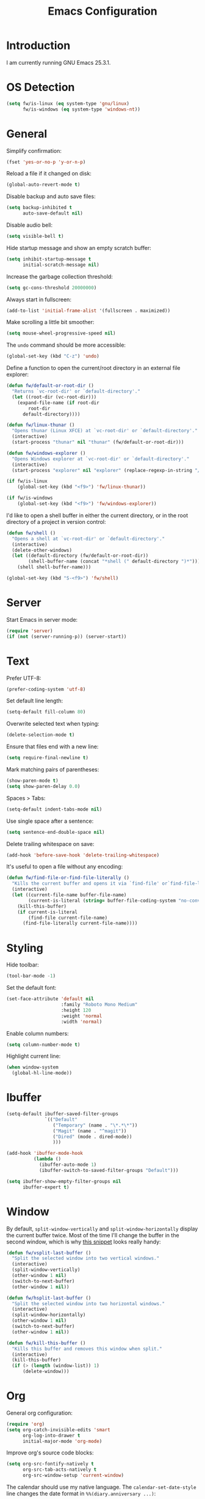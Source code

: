 #+TITLE: Emacs Configuration
#+STARTUP: content

* Introduction

I am currently running GNU Emacs 25.3.1.

* OS Detection

#+BEGIN_SRC emacs-lisp
  (setq fw/is-linux (eq system-type 'gnu/linux)
        fw/is-windows (eq system-type 'windows-nt))
#+END_SRC

* General

Simplify confirmation:

#+BEGIN_SRC emacs-lisp
  (fset 'yes-or-no-p 'y-or-n-p)
#+END_SRC

Reload a file if it changed on disk:

#+BEGIN_SRC emacs-lisp
  (global-auto-revert-mode t)
#+END_SRC

Disable backup and auto save files:

#+BEGIN_SRC emacs-lisp
  (setq backup-inhibited t
        auto-save-default nil)
#+END_SRC

Disable audio bell:

#+BEGIN_SRC emacs-lisp
  (setq visible-bell t)
#+END_SRC

Hide startup message and show an empty scratch buffer:

#+BEGIN_SRC emacs-lisp
  (setq inhibit-startup-message t
        initial-scratch-message nil)
#+END_SRC

Increase the garbage collection threshold:

#+BEGIN_SRC emacs-lisp
  (setq gc-cons-threshold 20000000)
#+END_SRC

Always start in fullscreen:

#+BEGIN_SRC emacs-lisp
  (add-to-list 'initial-frame-alist '(fullscreen . maximized))
#+END_SRC

Make scrolling a little bit smoother:

#+BEGIN_SRC emacs-lisp
  (setq mouse-wheel-progressive-speed nil)
#+END_SRC

The ~undo~ command should be more accessible:

#+BEGIN_SRC emacs-lisp
  (global-set-key (kbd "C-z") 'undo)
#+END_SRC

Define a function to open the current/root directory in an external file
explorer:

#+BEGIN_SRC emacs-lisp
    (defun fw/default-or-root-dir ()
      "Returns `vc-root-dir' or `default-directory'."
      (let ((root-dir (vc-root-dir)))
        (expand-file-name (if root-dir
            root-dir
          default-directory))))

    (defun fw/linux-thunar ()
      "Opens thunar (Linux XFCE) at `vc-root-dir' or `default-directory'."
      (interactive)
      (start-process "thunar" nil "thunar" (fw/default-or-root-dir)))

    (defun fw/windows-explorer ()
      "Opens Windows explorer at `vc-root-dir' or `default-directory'."
      (interactive)
      (start-process "explorer" nil "explorer" (replace-regexp-in-string "/" "\\\\" (fw/default-or-root-dir))))

    (if fw/is-linux
        (global-set-key (kbd "<f9>") 'fw/linux-thunar))

    (if fw/is-windows
        (global-set-key (kbd "<f9>") 'fw/windows-explorer))
#+END_SRC

I'd like to open a shell buffer in either the current directory, or in the root
directory of a project in version control:

#+BEGIN_SRC emacs-lisp
  (defun fw/shell ()
    "Opens a shell at `vc-root-dir' or `default-directory'."
    (interactive)
    (delete-other-windows)
    (let ((default-directory (fw/default-or-root-dir))
          (shell-buffer-name (concat "*shell (" default-directory ")*")))
      (shell shell-buffer-name)))

  (global-set-key (kbd "S-<f9>") 'fw/shell)
#+END_SRC

* Server

Start Emacs in server mode:

#+BEGIN_SRC emacs-lisp
  (require 'server)
  (if (not (server-running-p)) (server-start))
#+END_SRC

* Text

Prefer UTF-8:

#+BEGIN_SRC emacs-lisp
  (prefer-coding-system 'utf-8)
#+END_SRC

Set default line length:

#+BEGIN_SRC emacs-lisp
  (setq-default fill-column 80)
#+END_SRC

Overwrite selected text when typing:

#+BEGIN_SRC emacs-lisp
  (delete-selection-mode t)
#+END_SRC

Ensure that files end with a new line:

#+BEGIN_SRC emacs-lisp
  (setq require-final-newline t)
#+END_SRC

Mark matching pairs of parentheses:

#+BEGIN_SRC emacs-lisp
  (show-paren-mode t)
  (setq show-paren-delay 0.0)
#+END_SRC

Spaces > Tabs:

#+BEGIN_SRC emacs-lisp
  (setq-default indent-tabs-mode nil)
#+END_SRC

Use single space after a sentence:

#+BEGIN_SRC emacs-lisp
  (setq sentence-end-double-space nil)
#+END_SRC

Delete trailing whitespace on save:

#+BEGIN_SRC emacs-lisp
  (add-hook 'before-save-hook 'delete-trailing-whitespace)
#+END_SRC

It's useful to open a file without any encoding:

#+BEGIN_SRC emacs-lisp
  (defun fw/find-file-or-find-file-literally ()
    "Kills the current buffer and opens it via `find-file' or`find-file-literally'."
    (interactive)
    (let ((current-file-name buffer-file-name)
          (current-is-literal (string= buffer-file-coding-system "no-conversion")))
      (kill-this-buffer)
      (if current-is-literal
          (find-file current-file-name)
        (find-file-literally current-file-name))))
#+END_SRC

* Styling

Hide toolbar:

#+BEGIN_SRC emacs-lisp
  (tool-bar-mode -1)
#+END_SRC

Set the default font:

#+BEGIN_SRC emacs-lisp
  (set-face-attribute 'default nil
                      :family "Roboto Mono Medium"
                      :height 120
                      :weight 'normal
                      :width 'normal)
#+END_SRC

Enable column numbers:

#+BEGIN_SRC emacs-lisp
  (setq column-number-mode t)
#+END_SRC

Highlight current line:

#+BEGIN_SRC emacs-lisp
  (when window-system
    (global-hl-line-mode))
#+END_SRC

* Ibuffer

#+BEGIN_SRC emacs-lisp
  (setq-default ibuffer-saved-filter-groups
                `(("Default"
                   ("Temporary" (name . "\*.*\*"))
                   ("Magit" (name . "^magit"))
                   ("Dired" (mode . dired-mode))
                   )))

  (add-hook 'ibuffer-mode-hook
            (lambda ()
              (ibuffer-auto-mode 1)
              (ibuffer-switch-to-saved-filter-groups "Default")))

  (setq ibuffer-show-empty-filter-groups nil
        ibuffer-expert t)
#+END_SRC

* Window

By default, ~split-window-vertically~ and ~split-window-horizontally~ display
the current buffer twice. Most of the time I'll change the buffer in the second
window, which is why [[https://www.reddit.com/r/emacs/comments/25v0eo/you_emacs_tips_and_tricks/chldury/][this snippet]] looks really handy:

#+BEGIN_SRC emacs-lisp
  (defun fw/vsplit-last-buffer ()
    "Split the selected window into two vertical windows."
    (interactive)
    (split-window-vertically)
    (other-window 1 nil)
    (switch-to-next-buffer)
    (other-window 1 nil))

  (defun fw/hsplit-last-buffer ()
    "Split the selected window into two horizontal windows."
    (interactive)
    (split-window-horizontally)
    (other-window 1 nil)
    (switch-to-next-buffer)
    (other-window 1 nil))
#+END_SRC

#+BEGIN_SRC emacs-lisp
  (defun fw/kill-this-buffer ()
    "Kills this buffer and removes this window when split."
    (interactive)
    (kill-this-buffer)
    (if (> (length (window-list)) 1)
        (delete-window)))
#+END_SRC

* Org

General org configuration:

#+BEGIN_SRC emacs-lisp
  (require 'org)
  (setq org-catch-invisible-edits 'smart
        org-log-into-drawer t
        initial-major-mode 'org-mode)
#+END_SRC

Improve org's source code blocks:

#+BEGIN_SRC emacs-lisp
  (setq org-src-fontify-natively t
        org-src-tab-acts-natively t
        org-src-window-setup 'current-window)
#+END_SRC

The calendar should use my native language. The ~calendar-set-date-style~ line
changes the date format in ~%%(diary.anniversary ...)~:

#+BEGIN_SRC emacs-lisp
  (require 'calendar)
  (calendar-set-date-style 'iso)
  (setq calendar-week-start-day 1
        calendar-day-name-array ["Sonntag" "Montag" "Dienstag" "Mittwoch"
                                 "Donnerstag" "Freitag" "Samstag"]
        calendar-month-name-array ["Jänner" "Februar" "März" "April" "Mai"
                                   "Juni" "Juli" "August" "September" "Oktober" "November" "Dezember"])

  (setq parse-time-months '(("jän" . 1) ("feb" . 2) ("mär" . 3)
                            ("apr" . 4) ("mai" . 5) ("jun" . 6)
                            ("jul" . 7) ("aug" . 8) ("sep" . 9)
                            ("okt" . 10) ("nov" . 11) ("dez" . 12)
                            ("jänner" . 1) ("februar" . 2) ("märz" . 3)
                            ("april" . 4) ("mai" . 5) ("juni" . 6)
                            ("juli" . 7) ("august" . 8)
                            ("september" . 9) ("oktober" . 10)
                            ("november" . 11) ("dezember" . 12)))

  (setq parse-time-weekdays '(("so" . 0) ("mo" . 1) ("di" . 2)
                              ("mi" . 3) ("do" . 4) ("fr" . 5)
                              ("sa" . 6) ("sonntag" . 0) ("montag" . 1)
                              ("dienstag" . 2) ("mittwoch" . 3)
                              ("donnerstag" . 4) ("freitag" . 5)
                              ("samstag" . 6)))
#+END_SRC

I've found this snippet of Austrian holidays in [[https://github.com/novoid/dot-emacs/blob/master/config.org][Karl Void's configuration]]:

#+BEGIN_SRC emacs-lisp
  (setq holiday-austria-holidays '((holiday-fixed  1  1 "Neujahr (frei)")
                                   (holiday-fixed  1  6 "Heilige Drei Könige (frei)")
                                   (holiday-easter-etc 1 "Ostermontag (frei)")
                                   (holiday-easter-etc -46 "Aschermittwoch")
                                   (holiday-easter-etc -2 "Karfreitag")
                                   (holiday-fixed  5  1 "Österreichischer Staatsfeiertag (frei)")
                                   (holiday-easter-etc 39 "Christi Himmelfahrt (frei)")
                                   (holiday-easter-etc 50 "Pfingstmontag (frei)")
                                   (holiday-easter-etc 60 "Fronleichnam (frei)")
                                   (holiday-fixed  8 15 "Mariä Himmelfahrt (frei)")
                                   (holiday-fixed 10 26 "Nationalfeiertag (frei)")
                                   (holiday-fixed 11  1 "Allerheiligen (frei)")
                                   (holiday-fixed 12  8 "Maria Empfängnis (frei)")
                                   (holiday-fixed 12 24 "Heiliger Abend")
                                   (holiday-fixed 12 25 "Erster Weihnachtstag (frei)")
                                   (holiday-fixed 12 26 "Zweiter Weihnachtstag (frei)")))

  (setq holiday-local-holidays holiday-austria-holidays)
  (setq calendar-holidays (append holiday-local-holidays holiday-other-holidays))
#+END_SRC

Basic agenda configuration with a custom agenda view:

#+BEGIN_SRC emacs-lisp
  (setq org-agenda-skip-scheduled-if-done t)

  (setq org-agenda-custom-commands
        '(("." "Overview"
           ((agenda ""
                    ((org-agenda-overriding-header "Kalender\n")))
            (todo ""
                  ((org-agenda-overriding-header "\nOffen\n")
                   (org-agenda-block-separator nil)
                   (org-agenda-sorting-strategy '(todo-state-up))
                   (org-agenda-todo-ignore-scheduled 'all)))))))

  (defun fw/org-agenda ()
    "Show custom agenda."
    (interactive)
    (delete-other-windows)
    (if (boundp 'fw/default-inbox)
        (find-file fw/default-inbox))
    (org-agenda nil "."))

  (global-set-key (kbd "<f12>") 'fw/org-agenda)
#+END_SRC

I don't want to see repeating TODOs in my calendar. The variable name to change
this behavior is different depending on version of org-mode is running, so I'll
set them both:

#+BEGIN_SRC emacs-lisp
  (setq org-agenda-show-future-repeats nil
        org-agenda-repeating-timestamp-show-all nil)
#+END_SRC

Thanks to [[https://www.reddit.com/r/orgmode/comments/fg1im8/calendar_notifications_on_windows_10/][this reddit post]] I can now get calendar notifications using org:

#+BEGIN_SRC emacs-lisp
  (require 'appt)
  (appt-activate t)

  (defun fw/org-agenda-to-appt ()
    "Rebuild all appt reminders using org."
    (interactive)
    (setq appt-time-msg-list nil)
    (org-agenda-to-appt))

  (fw/org-agenda-to-appt)
  (add-hook 'org-agenda-finalize-hook 'fw/org-agenda-to-appt)
#+END_SRC

* External Packages

** Compilation

I have excluded ~*.elc~ files in this git repository, which is why I need a
function to compile new packages:

#+BEGIN_SRC emacs-lisp
  (defun fw/compile-elpa-dir ()
    "Byte-compile all elpa packages."
    (interactive)
    (byte-recompile-directory (concat user-emacs-directory "elpa") 0))
#+END_SRC

** Themes

I like to use [[https://github.com/purcell/color-theme-sanityinc-tomorrow][light themes]]:

#+BEGIN_SRC emacs-lisp
  (load-theme 'sanityinc-tomorrow-day t)
#+END_SRC

with just some minor adjustments:

#+BEGIN_SRC emacs-lisp
  (set-face-attribute 'org-agenda-structure nil :inherit 'default :height 1.25)
#+END_SRC

** Markdown

#+BEGIN_SRC emacs-lisp
  (autoload 'markdown-mode "markdown-mode"
    "Major mode for editing Markdown files" t)
  (add-to-list 'auto-mode-alist '("\\.markdown\\'" . markdown-mode))
  (add-to-list 'auto-mode-alist '("\\.md\\'" . markdown-mode))
  (add-to-list 'auto-mode-alist '("CHANGELOG\\.md\\'" . markdown-mode))

  (autoload 'gfm-mode "markdown-mode"
    "Major mode for editing GitHub Flavored Markdown files" t)
  (add-to-list 'auto-mode-alist '("README\\.md\\'" . gfm-mode))
#+END_SRC

** Neotree

#+BEGIN_SRC emacs-lisp
  (defun fw/neotree-dir ()
    "Open neotree at `default-directory'."
    (interactive)
    (neotree-dir default-directory))

  (setq neo-autorefresh nil)
  (global-set-key (kbd "<f8>") 'neotree-toggle)
  (global-set-key (kbd "S-<f8>") 'fw/neotree-dir)
#+END_SRC

** Magit

#+BEGIN_SRC emacs-lisp
  (setq git-commit-summary-max-length 50
        git-commit-fill-column 72
        magit-completing-read-function 'ivy-completing-read)

  (global-set-key (kbd "<f10>") 'magit-status)
#+END_SRC

[[https://github.com/howardabrams/dot-files/blob/master/emacs.org][Howard Abrams]] wrote a nice snippet which lets ~magit-status~ open in fullscreen:

#+BEGIN_SRC emacs-lisp
  (defadvice magit-status (around magit-fullscreen activate)
    (window-configuration-to-register :magit-fullscreen)
    ad-do-it
    (delete-other-windows))
#+END_SRC

I'd like to spellcheck my commit messages:

#+BEGIN_SRC emacs-lisp
  (add-hook 'git-commit-mode-hook 'flyspell-mode)
#+END_SRC

** Elfeed

#+BEGIN_SRC emacs-lisp
  (global-set-key (kbd "<f11>") 'elfeed)
#+END_SRC

** Ivy, Counsel & Swiper

#+BEGIN_SRC emacs-lisp
  (counsel-mode 1)
  (setq ivy-count-format "%d/%d ")
#+END_SRC

[[https://oremacs.com/2019/07/20/ivy-0.12.0/][Ivy 0.12.0]] did add some command extensions such as ~swiper-thing-at-point~,
which are based on ~ivy-thing-at-point~. I'd like to use ~counsel-rg~ through
~ivy-thing-at-point~:

#+BEGIN_SRC emacs-lisp
  (defun fw/counsel-rg-thing-at-point ()
    "`counsel-rg' with `ivy-thing-at-point'."
    (let ((thing (ivy-thing-at-point)))
      (when (use-region-p)
        (deactivate-mark))
      (counsel-rg thing)))

  (global-set-key (kbd "M-s _") 'fw/counsel-rg-thing-at-point)
  (global-set-key (kbd "M-s .") 'swiper-isearch-thing-at-point)
#+END_SRC

** Company

#+BEGIN_SRC emacs-lisp
  (setq company-idle-delay 0.1
        company-minimum-prefix-length 3
        company-show-numbers t)

  (global-company-mode t)
#+END_SRC

The dabbrev backend has some inconvenient default settings (e.g. its suggestions
get downcased, even if notations such as camel casing are used):

#+BEGIN_SRC emacs-lisp
  (setq company-dabbrev-downcase nil
        company-dabbrev-ignore-case nil)
#+END_SRC

** Doom Modeline

This modeline uses ~all-the-icons~, which can be installed using ~M-x
all-the-icons-install-fonts~.

Alternative: All fonts can be found [[https://github.com/domtronn/all-the-icons.el][here]].

#+BEGIN_SRC emacs-lisp
  (doom-modeline-mode 1)
#+END_SRC

Do not show method names in the modeline:

#+BEGIN_SRC emacs-lisp
  (setq which-func-modes nil)
#+END_SRC

** PowerShell

#+BEGIN_SRC emacs-lisp
  (add-to-list 'auto-mode-alist '("\\.psm1\\'" . powershell-mode))
  (add-to-list 'auto-mode-alist '("\\.psd1\\'" . powershell-mode))

  (if fw/is-windows
      (defun fw/ps-pretty-print-buffer ()
        "Pretty prints the current PowerShell buffer. This function needs the PowerShell module PSScriptAnalyzer."
        (interactive)
        (shell-command-on-region (point-min) (point-max) "powershell.exe -Command \"$script = $input | Out-String; Invoke-Formatter $script\" " t t)))
#+END_SRC

** C Sharp

#+BEGIN_SRC emacs-lisp
  (defun fw/csharp-mode-setup ()
    (setq c-syntactic-indentation t)
    (c-set-style "ellemtel")
    (setq c-basic-offset 4)
    (setq truncate-lines t))

  (add-hook 'csharp-mode-hook 'fw/csharp-mode-setup t)
  (add-to-list 'auto-mode-alist '("\\.csproj\\'" . nxml-mode))
#+END_SRC

** JavaScript

#+BEGIN_SRC emacs-lisp
  (setq js-indent-level 2)
#+END_SRC

* My Keymap

The idea for this keymap is based on [[http://ergoemacs.org/emacs/emacs_menu_app_keys.html][xah's blog post]]:

#+BEGIN_SRC emacs-lisp
  (progn
    (define-prefix-command 'fw-key-map)

    ;; window management
    (define-key fw-key-map (kbd "1") 'delete-other-windows)
    (define-key fw-key-map (kbd "2") 'fw/vsplit-last-buffer)
    (define-key fw-key-map (kbd "3") 'fw/hsplit-last-buffer)
    (define-key fw-key-map (kbd "0") 'delete-window)
    (define-key fw-key-map (kbd "o") 'other-window)

    ;; buffer management
    (define-key fw-key-map (kbd "f") 'counsel-find-file)
    (define-key fw-key-map (kbd "k") 'kill-this-buffer)
    (define-key fw-key-map (kbd "b") 'ivy-switch-buffer)
    (define-key fw-key-map (kbd "h") 'mark-whole-buffer)
    (define-key fw-key-map (kbd "x k") 'fw/kill-this-buffer)

    ;; applications
    (define-key fw-key-map (kbd "x g") 'magit-status)
    (define-key fw-key-map (kbd "x w") 'elfeed)
    (define-key fw-key-map (kbd "x b") 'ibuffer)

    ;; navigation
    (define-key fw-key-map (kbd "s") 'swiper)
    (define-key fw-key-map (kbd "r") 'swiper-backward)
    (define-key fw-key-map (kbd "x s") 'counsel-rg)
    (define-key fw-key-map (kbd "x f") 'counsel-git)

    ;; other
    (define-key fw-key-map (kbd "<return>") 'counsel-M-x)
    (define-key fw-key-map (kbd "SPC") 'company-complete)
    (define-key fw-key-map (kbd "+") 'text-scale-increase)
    (define-key fw-key-map (kbd "-") 'text-scale-decrease)
    (define-key fw-key-map (kbd "g") 'keyboard-escape-quit)
    (define-key fw-key-map (kbd "q") 'save-buffers-kill-terminal))

  (if fw/is-linux
      (global-set-key (kbd "<menu>") 'fw-key-map))

  (if fw/is-windows
      (global-set-key (kbd "<apps>") 'fw-key-map))
#+END_SRC

~C-x C-s~ and ~C-c~ belong to a set of keybindings for which the bound function
can change depending on the context. We'll use a trick to bind them to other
keys:

#+BEGIN_SRC emacs-lisp
  (if fw/is-linux
      (progn
        (define-key key-translation-map (kbd "<menu> w") (kbd "C-x C-s"))
        (define-key key-translation-map (kbd "<menu> c") (kbd "C-c"))))

  (if fw/is-windows
      (progn
        (define-key key-translation-map (kbd "<apps> w") (kbd "C-x C-s"))
        (define-key key-translation-map (kbd "<apps> c") (kbd "C-c"))))
#+END_SRC

* Custom

Additional configuration that is only relevant on a particular machine should be
stored in ~/.emacs.d/custom.el~.

#+BEGIN_SRC emacs-lisp
  (when (file-exists-p "~/.emacs.d/custom.el")
    (load-file "~/.emacs.d/custom.el"))
#+END_SRC
